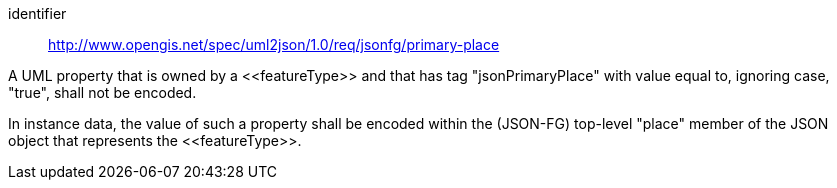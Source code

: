 [requirement]
====
[%metadata]
identifier:: http://www.opengis.net/spec/uml2json/1.0/req/jsonfg/primary-place

[.component,class=part]
--
A UML property that is owned by a \<<featureType>> and that has tag "jsonPrimaryPlace" with value equal to, ignoring case, "true", shall not be encoded.
--

[.component,class=part]
--
In instance data, the value of such a property shall be encoded within the (JSON-FG) top-level "place" member of the JSON object that represents the \<<featureType>>.
--
====

